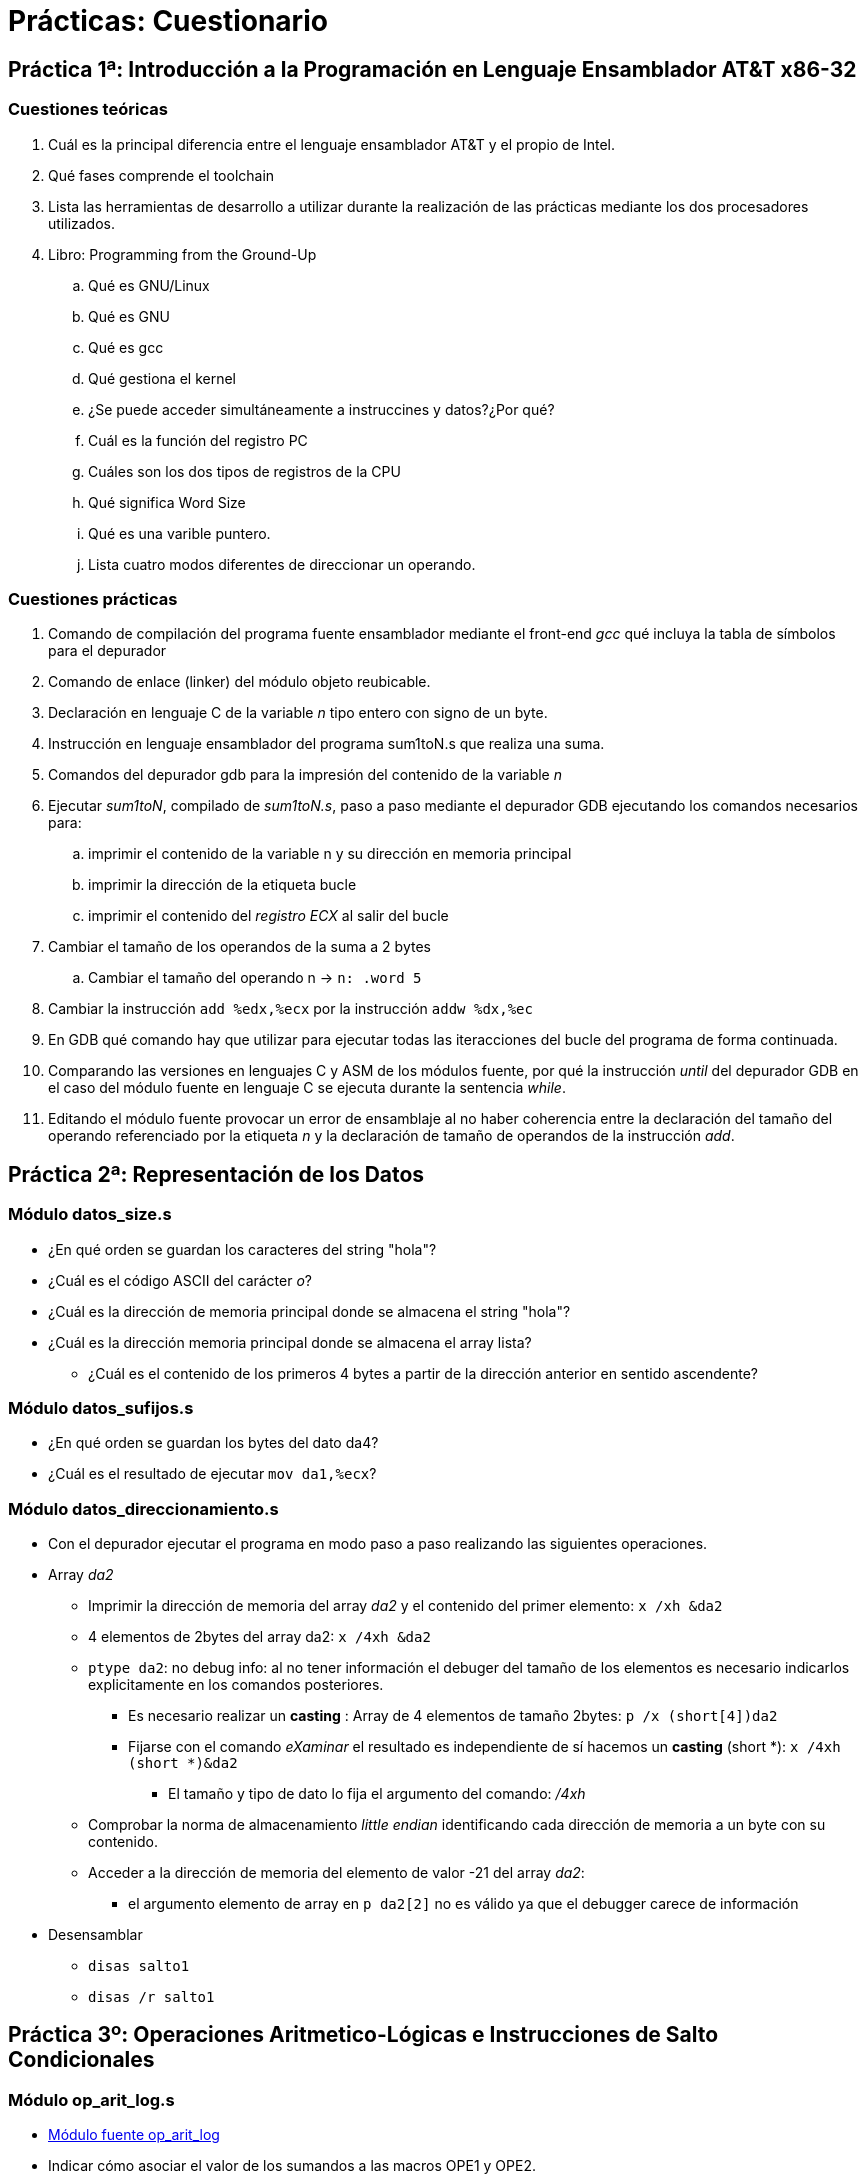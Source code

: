 Prácticas: Cuestionario
=======================

:doctitle: Prácticas: Cuestionario

[[prac_cues]]
Práctica 1ª: Introducción a la Programación en Lenguaje Ensamblador AT&T x86-32
-------------------------------------------------------------------------------

Cuestiones teóricas
~~~~~~~~~~~~~~~~~~~

. Cuál es la principal diferencia entre el lenguaje ensamblador AT&T y el propio de Intel.
. Qué fases comprende el toolchain
. Lista las herramientas de desarrollo a utilizar durante la realización de las prácticas mediante los dos procesadores utilizados.
. Libro: Programming from the Ground-Up
.. Qué es GNU/Linux
.. Qué es GNU
.. Qué es gcc
.. Qué gestiona el kernel
.. ¿Se puede acceder simultáneamente a  instruccines y datos?¿Por qué?
.. Cuál es la función del registro PC
.. Cuáles son los dos tipos de registros de la CPU
.. Qué significa Word Size
.. Qué es una varible puntero.
.. Lista cuatro modos diferentes de direccionar un operando.


Cuestiones prácticas
~~~~~~~~~~~~~~~~~~~~

. Comando de compilación del programa fuente ensamblador mediante el front-end 'gcc' qué incluya la tabla de símbolos para el depurador
. Comando de enlace (linker) del módulo objeto reubicable.
. Declaración en lenguaje C de la variable 'n' tipo entero con signo de un byte.
. Instrucción en lenguaje ensamblador del programa sum1toN.s que realiza una suma.
. Comandos del depurador gdb para la impresión del contenido de la variable 'n'
. Ejecutar 'sum1toN', compilado de 'sum1toN.s', paso a paso mediante el depurador GDB ejecutando los comandos necesarios para:
.. imprimir el contenido de la variable n y su dirección en memoria principal
.. imprimir la dirección de la etiqueta bucle
.. imprimir el contenido del 'registro ECX' al salir del bucle
. Cambiar el tamaño de los operandos de la suma a 2 bytes
.. Cambiar el tamaño del operando n -> +n: .word 5+
. Cambiar la instrucción +add %edx,%ecx+ por la instrucción +addw %dx,%ec+
. En GDB qué comando hay que utilizar para ejecutar todas las iteracciones del bucle del programa de forma continuada.
. Comparando las versiones en lenguajes C y ASM de los módulos fuente, por qué la instrucción 'until' del depurador GDB en el caso del módulo fuente en lenguaje C se ejecuta durante la sentencia 'while'.
. Editando el módulo fuente provocar un error de ensamblaje  al no haber coherencia entre  la declaración del tamaño del operando referenciado por la etiqueta 'n' y la declaración de tamaño de operandos de la instrucción 'add'.


Práctica 2ª: Representación de los Datos 
----------------------------------------

Módulo datos_size.s
~~~~~~~~~~~~~~~~~~~

* ¿En qué orden se guardan los caracteres del string "hola"?
* ¿Cuál es el código ASCII del carácter 'o'?
* ¿Cuál es la dirección de memoria principal donde se almacena el string "hola"?
* ¿Cuál es la dirección memoria principal donde se almacena el array lista?
** ¿Cuál es el contenido de los primeros 4 bytes a partir de la dirección anterior en sentido ascendente?

Módulo datos_sufijos.s
~~~~~~~~~~~~~~~~~~~~~~
* ¿En qué orden se guardan los bytes del dato da4?
* ¿Cuál es el resultado de ejecutar +mov  da1,%ecx+? 


Módulo datos_direccionamiento.s
~~~~~~~~~~~~~~~~~~~~~~~~~~~~~~~

* Con el depurador ejecutar el programa en modo paso a paso realizando las siguientes operaciones.
* Array 'da2'
** Imprimir la dirección de memoria del array 'da2' y el contenido del primer elemento: +x /xh &da2+
** 4 elementos de 2bytes del array da2: +x /4xh &da2+
** +ptype da2+: no debug info: al no tener información el debuger del tamaño de los elementos es necesario indicarlos explicitamente en los comandos posteriores.
*** Es necesario realizar un *casting* : Array de 4 elementos de tamaño 2bytes:  +p /x (short[4])da2+
*** Fijarse con el comando 'eXaminar' el resultado es independiente de sí hacemos un *casting* (short *): +x /4xh (short *)&da2+
**** El tamaño y tipo de dato lo fija el argumento del comando: '/4xh'
** Comprobar la norma de almacenamiento 'little endian' identificando cada dirección de memoria a un byte con su contenido.
** Acceder a la dirección de memoria del elemento de valor -21 del array 'da2': 
*** el argumento elemento de array en +p da2[2]+ no es válido ya que el debugger carece de información
* Desensamblar
** +disas salto1+
** +disas /r salto1+

Práctica 3º: Operaciones Aritmetico-Lógicas e Instrucciones de Salto Condicionales
----------------------------------------------------------------------------------



Módulo op_arit_log.s
~~~~~~~~~~~~~~~~~~~~

* <<practica3:op_arit_log,Módulo fuente op_arit_log>>
* Indicar cómo asociar el valor de los sumandos a las macros OPE1 y OPE2.
* Sin cambiar el valor de los operandos:
** indicar el valor de la resta en la instrucción *1*
** indicar el valor de la multiplicación en la instrucción *2*
** indicar el valor de la división en la instrucción *3*
** indicar el valor de la división en la instrucción *4*
** indicar el valor de las operaciones lógicas en la instrucción *5*

Módulo saltos.s
~~~~~~~~~~~~~~~

* Registro de Flags
** Editar, compilar y ejecutar el siguiente bloque de instrucciones para indicar el contenido del registro EAX y el estado de los flags CF,ZF,SF,PF,OF  después de la ejecución de cada instrucción :
+

----
	mov  $0xFFFFFFFF,%eax
	shr  $1,%eax
	add  %eax,%eax
	testb $0xFF,%eax
        cmpl $0xFFFFFFFF,%eax
----

* Saltos
** Editar, compilar y ejecutar el siguiente bloque de instrucciones para indicar  el estado de los flags CF,ZF,SF,PF,OF antes de la ejecución de la instrucción de salto e indicar si se produce o no el salto.
+

----
	mov $0x00AA, %ax
	mov $0xFF00, %bx
	cmp %bx,%ax
	ja  salto1
	jg  salto2
salto1: mov $0xFF,%ebx
salto2: mov $1,%eax
	int $0x80
----


Práctica 4: LLamadas al Sistema Operativo
-----------------------------------------

Módulo syscall_write_puts.c
~~~~~~~~~~~~~~~~~~~~~~~~~~~

* Desarrollar un programa en lenguaje C que  imprima en la pantalla el mensaje de bienvenida "Hola" . Utilizar las funciones puts(), write() y syscall() de la librería standard de C.
** +man 2 puts+
** +man 2 write+ : prototipo de la función 
+

----
WRITE(2)  Linux Programmer's Manual                                                

NAME
       write - write to a file descriptor

SYNOPSIS
       #include <unistd.h>

       ssize_t write(int fd, const void *buf, size_t count);

----
*** 'fd' : file descriptor: el monitor es un fichero virtual con descriptor número 1.
*** 'void *buf': buffer es un puntero que apunta a la cadena de caracteres a imprimir.
*** 'count': tamaño máximo de la cadena de caracteres a imprimir
*** Esta función llama indirectamente al sistema operativo a través de la llamada syscall().
+

----
/* 
   Programa syscall_write_puts.c
   Descripción: Realiza la llamada al sistema operativo para imprimir en la pantalla
		Realiza la llamada de tres formas diferentes: puts,write,syscall.
   Compilación: gcc -m32 -g -o puts_gets puts_gets.c
*/


// Cabeceras de librerías
#include <stdio.h>  // prototipo de la función puts()
#include <unistd.h> //declaración de las macros STDOUT_FILENO, STDIN_FILENO 
#include <syscall.h> //declaración de la función syscall
#include <sys/syscall.h>	// declaración de la macro __NR_write y __NR_exit
#include <stdlib.h>  //declaración de exit()

// Macros
#define LON_BUF  5  // Tamaño del string


void main (void)
{

  char buffer[LON_BUF]="Hola\n";


  
  puts("\n***************** Práctica : LLAMADAS AL SISTEMA *******************\n"); // función puts() de la librería libc
  puts("\n***************** Imprimo el mensaje de bienvenida mediante la función write(): ");

  write(STDOUT_FILENO, buffer,LON_BUF); // wrapper de la llamada al sistema write.
                                        // ya que write() incluye un syscall(), llama indirectamente al sistema
 
  puts("\n***************** Imprimo el mensaje de bienvenida mediante la llamada al sistema  syscall(): ");
  syscall(__NR_write,STDOUT_FILENO,buffer,LON_BUF); // función syscall de llamada directa al sistema.
  exit(0xAA); //Salir al sistema envíando el código 0xAA. No es lo mismo que retornar.

  
}
----

Módulo syscall_write_puts.s
~~~~~~~~~~~~~~~~~~~~~~~~~~~

* Desarrollar un programa en lenguaje ensamblador x86-32 'syscall_write_puts.s' equivalente al programa 'syscall_write_puts.c' llamando a las funciones puts()  y write() . En lugar de utilizar la función syscall() realizar la llamada al sistema directamente con la instrucción +int 0x80+. Los argumentos de la llamada al sistema operativo se pasan a través de los registros:
** 1º argumento: a través de EAX: tipo int:  valor '__NR_write' : valor 4
** 2º argumento: EBX: tipo 'int fd': valor STDOUT_FILENO: valor 1
** 3º argumento: ECX: tipo 'const void *buf' : puntero al string a imprimir , buffer
** 4º argumento: EDX: tipo 'size_t count': valor LON_BUF: valor 5 
** Descripción RTL
+

----
# llamada a la función puts de la librería libc. Es necesrio linkar con libc.
pila <-argumento
call puts
# llamada a la función write de la librería libc. Es necesario linkar con libc.
pila <- 3º argumento
pila <- 2º argumento
pila <- 1º argumento
call write
# LLamada al sistema operativo para ejecutar la operación write
EAX<-4
EBX<-1
ECX<-etiqueta que apunta al string a imprimir
EDX<-5
call sistema_operativo
# Llamada al sistema operativo para ejecutar la operación exit
EAX<-1
EBX<-0
call sistema_operativo
----
 


Práctica 5: LLamadas a una Subrutina
------------------------------------


Módulo sumMtoN_aviso.c
~~~~~~~~~~~~~~~~~~~~~~

* Desarrollar el programa 'sumMtoN_aviso.c' equivalente al módulo en lenguaje asm 'sumMtoN.s' y añadiendo un mensaje de aviso en caso de error indicando la relación correcta entre los parámetros 1º sumando y 2º sumando.

Módulo sumMtoN_aviso.s
~~~~~~~~~~~~~~~~~~~~~~

* Añadir al programa fuente 'sumMtoN.s' un mensaje de aviso en caso de error indicando la relación correcta entre los parámetros 1º sumando y 2º sumando.



Práctica 6: Imagen Bit Map Portable
-----------------------------------


Programación en C
~~~~~~~~~~~~~~~~~

* Leer el procedimiento de programación en el fichero *LEEME.txt*
* El objetivo es modificar la función principal *main()* del programa original *bitmap_gen_test.c* dando lugar a distintos programas independientes entre sí.
. - Compilar y ejecutar el program 'bitmap_gen_test.c'
. -  visualizar la imagen del fichero test.bmp: *$display test.bmp*
. - Módulo *cuadrado_128x128.c* :Cambiar las dimensiones de la imagen a 128 pixeles x 128 pixeles definiendo la macro DIMENSION=128 y definiendo para cada pixel un color gris con una intensidad del 50% de su valor máximo.
. - Módulo *cuadrados_4.c*: Generar 4 cuadrados, uno dentro de otro simétricamente, donde el cuadrado mayor negro es 512x512 y el resto se reduce 1/8 cada uno. No utilizar ctes en las sentencias de C, utilizar las macros x_coor, y_coor, top para indicar el valor inicial del *for* y la posición máxima (top) de las filas y columnas. Colores de los cuadrados: background (00-00-00)/(FF-00-FF)/(00-FF-FF)/(FF-FF-00)/
. - Módulo *bmp_funcion.c*: El bloque de código que realiza el bucle para inicializar los pixeles del cuadrado convertirlo en la función:
** prototipo: 'void pixels_generator(unsigned int x, unsigned int y, unsigned int maximo, RGB_data reg_mem[][top])'
*** x e y son el origen de coordenadas del cuadrado
*** maximo es la coordenada mayor del cuadrado
*** llamada a la función: pixels_generator(xcoor,ycoor,top,buffer);
**** los argumentos xcoor=top/8, ycoor=top/8 y top=512 definirlos mediante macros

Programación en ASM
~~~~~~~~~~~~~~~~~~~
. - Módulo *bmp_as.c*: Implementar la función 'void pixels_generator(unsigned int maximo, RGB_data reg_mem[][top])' desarrollando en lenguaje ensamblador la subrutina  'pixels_generator' en el nuevo fichero *array_pixel.s*. El fichero en lenguaje ensamblador únicamente contendrá la subrutina.
** La subrutina implementa el doble bucle.
** De forma implicita en la propia subrutina consideraremos los argumentos x=y=0.
** Azul, rojo y verde son las intensidades de todos los pixeles del cuadrado.


GDB
~~~

. En el programa en *bmp_funcion.c* indicar la posición de la pila donde se salva la dirección de retorno de la subrutina *pixels_generator*, así como el contenido del frame pointer y del stack pointer.
. Lo mismo que en el apartado anterior con el programa *bmp_as.c* para la subrutina 'pixels_generator'

